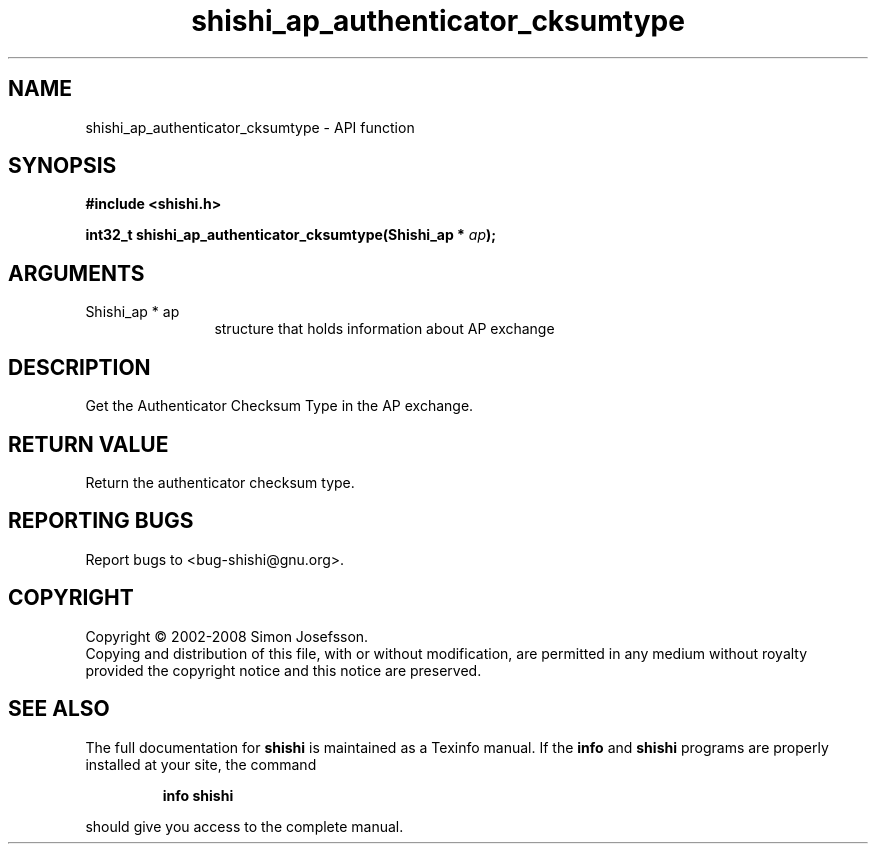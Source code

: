 .\" DO NOT MODIFY THIS FILE!  It was generated by gdoc.
.TH "shishi_ap_authenticator_cksumtype" 3 "0.0.39" "shishi" "shishi"
.SH NAME
shishi_ap_authenticator_cksumtype \- API function
.SH SYNOPSIS
.B #include <shishi.h>
.sp
.BI "int32_t shishi_ap_authenticator_cksumtype(Shishi_ap * " ap ");"
.SH ARGUMENTS
.IP "Shishi_ap * ap" 12
structure that holds information about AP exchange
.SH "DESCRIPTION"
Get the Authenticator Checksum Type in the AP exchange.
.SH "RETURN VALUE"
Return the authenticator checksum type.
.SH "REPORTING BUGS"
Report bugs to <bug-shishi@gnu.org>.
.SH COPYRIGHT
Copyright \(co 2002-2008 Simon Josefsson.
.br
Copying and distribution of this file, with or without modification,
are permitted in any medium without royalty provided the copyright
notice and this notice are preserved.
.SH "SEE ALSO"
The full documentation for
.B shishi
is maintained as a Texinfo manual.  If the
.B info
and
.B shishi
programs are properly installed at your site, the command
.IP
.B info shishi
.PP
should give you access to the complete manual.
